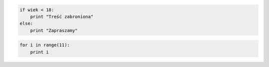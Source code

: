 
.. glossary::

    język interpretowany
        język, który jest tłumaczony i wykonywany "w locie", np. Python lub PHP.
        Tłumaczeniem i wykonywaniem programu zajmuje się specjalny program
        nazwany interpreterem języka.

    interpreter
        program, który analizuje kod źródłowy, a następnie go wykonuje. Interpretery są
        podstawowym składnikiem języków wykorzystywanych do pisania skryptów wykonywanych
        po stronie klienta WWW (JavaScript) lub serwera (np. Python, PHP).

        Interpreter Pythona jest interaktywny, tzn. można w nim wydawać
        polecenia i obserwować ich działanie, co pozwala wygodnie uczyć się
        i testować oprogramowanie. Uruchamiany jest w terminalu, zazwyczaj
        za pomocą polecenia ``python``.

    formatowanie kodu
        Python wymaga formatowania kodu za pomocą wcięć, podstawowym wymogiem
        jest stosowanie takich samych wcięć w obrębie pliku, np. 4 spacji
        i ich wielokrotności. Wcięcia odpowiadają nawiasom w innych językach,
        służą grupowaniu instrukcji i wydzielaniu bloków kodu.
        Błędy wcięć zgłaszane są jako wyjątki ``IndentationError``.

    zmienna
        nazwa określająca jakąś zapamiętywaną i wykorzystywaną w programie wartość
        lub strukturę danych. Zmienna może przechowywać pojedyncze wartości
        określonego typu, np.: ``imie = "Anna"``, jak i rozbudowane struktury
        danych, np.: ``imiona = ('Ala', 'Ola', 'Ela')``. W nazwach zmiennych
        nie używamy znaków narodowych, nie rozpoczynamy ich od cyfr.

    lista
        jedna z podstawowych struktur danych, indeksowana sekwencja takich samych
        lub różnych elementów, które można zmieniać. Przypomina tabele z innych
        języków programowania. Np. ``imiona = ['Ala', 'Ola', 'Ela']``.

    tupla
        podbnie jak lista, zawiera indeksowaną sekwencję takich samych lub
        różnych elementów, ale nie można ich zmieniać. Często służy do
        przechowywania lub przekazywania ustawień, stałych wartości itp.
        Np. ``imiona = ('Ala', 'Ola', 'Ela')``. 1-elementową tuplę należy
        zapisywać z dodatkowym przecinkiem: ``tupla1 = (1,)``.

    zbiór
        nieuporządkowany, nieindeksowany zestaw elementów tego samego lub
        różnych typów, nie może zawierać duplikatów, obsługuje charakterystyczne
        dla zbiorów operacje: sumę, iloczyn oraz różnicę.
        Np. ``imiona = set(['Ala', 'Ola', 'Ela'])``.

    słownik
        zestaw par elementów w postaci klucz:wartość. Zarówno klucze,
        jak i wartości mogą być tego samego lub różnych typów. Największą
        zaletą słownika jest to, że klucze mogą być ciągami znaków.
        Np. ``osoby = {'Ala': 'Lipiec' , 'Ola': 'Maj', 'Ela': 'Styczeń'}``.

    instrukcja warunkowa
        podstawowa konstrukcja w programowaniu, wykorzystuje wyrażenie logiczne
        przyjmujące wartość True (prawda) lub False (fałsz) do wyboru
        odpowiedniego działania. Umożliwia rozgałezianie kodu.
        Np.:

.. code-block:: python

    if wiek < 18:
        print "Treść zabroniona"
    else:
        print "Zapraszamy"

.. glossary::

    pętla
        podstawowa konstrukcja w programowaniu, umożliwia powtarzanie fragmentów
        kodu zadaną ilość razy (pętla ``for``) lub dopóki podane wyrażenie
        logiczne jest prawdziwe (pętla ``while``). Np.:

.. code-block:: python

    for i in range(11):
        print i

.. glossary::

    wyjątki
        to komunikaty zgłaszane przez interpreter Pythona, pozwalające ustalić
        przyczyny błędnego działania kodu.
